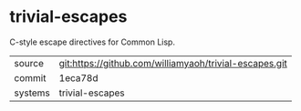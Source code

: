 * trivial-escapes

C-style escape directives for Common Lisp.

|---------+-------------------------------------------|
| source  | git:https://github.com/williamyaoh/trivial-escapes.git   |
| commit  | 1eca78d  |
| systems | trivial-escapes |
|---------+-------------------------------------------|

